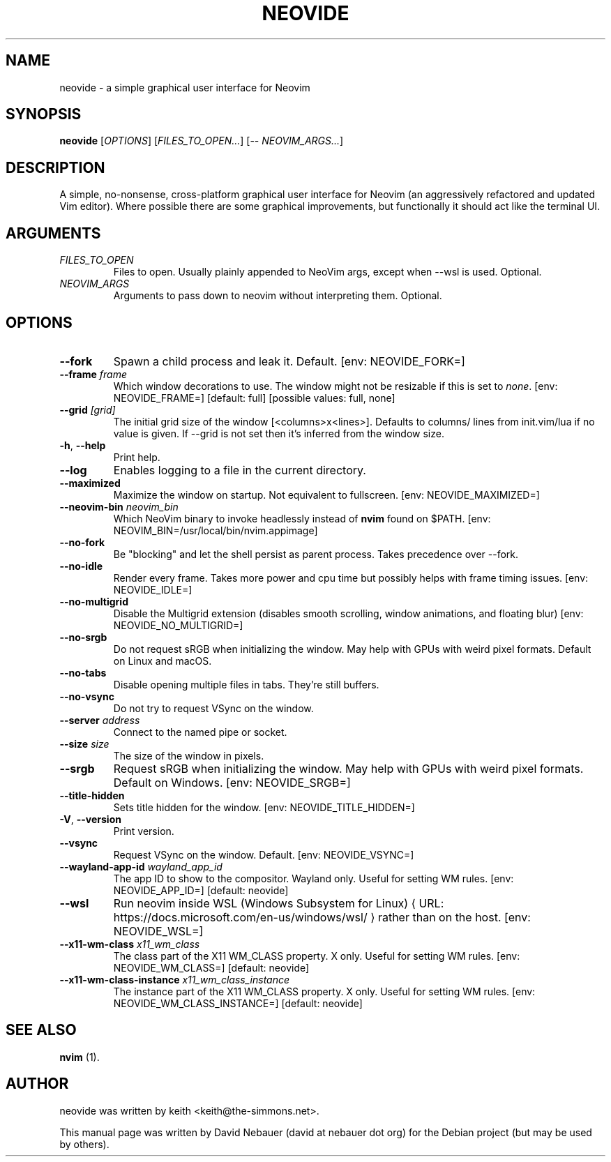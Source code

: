 .\" Hey, EMACS: -*- nroff -*-

.\" Filename: neovide.1
.\" Author:   David Nebauer
.\" History:  2022-08-15 - created
.\" Modified: 2024-05-17 - update to v0.13.0

.\" -----------------------------------------------------------------
.\" NOTES
.\" -----------------------------------------------------------------
.ig

For header (.TH), first parameter, NAME, should be all caps
Second parameter, SECTION, should be 1-8, maybe w/ subsection
Other parameters are allowed: see man(7), man(1)
Please adjust the date whenever revising the manpage.

Some roff macros, for reference:
.nh        disable hyphenation
.hy        enable hyphenation
.ad l      left justify
.ad b      justify to both left and right margins
.nf        disable filling
.fi        enable filling
.br        insert line break
.sp <n>    insert n+1 empty lines
for manpage-specific macros, see groff_man(7) and man(7)

Formatting [see groff_char (7) and man (7) for details]:
\(aq  : escape sequence for (')
\[dq] : plain double quote
\[lq] : left/open double quote
\[rq] : right/close double quote
`     : left/open single quote
'     : right/close single quote
\(em  : escape sequence for em dash
\(en  : escape sequence for en dash
\.    : escape sequence for period/dot
\(rg  : registration symbol
\(tm  : trademark symbol
\fX   : escape sequence that changes font, where 'X' can be 'R|I|B|BI'
        (R = roman/normal | I = italic | B = bold | BI = bold-italic)
\fP   : switch to previous font
        in this case '\fR' could also have been used
.B    : following arguments are boldened
.I    : following arguments are italicised
.BI   : following arguments are bold alternating with italics
.BR   : following arguments are bold alternating with roman
.IB   : following arguments are italics alternating with bold
.IR   : following arguments are italics alternating with roman
.RB   : following arguments are roman alternating with bold
.RI   : following arguments are roman alternating with italics
.SM   : following arguments are small (scaled 9/10 of the regular size)
.SB   : following arguments are small bold (not small alternating with bold)
        [note: if argument in alternating pattern contains whitespace,
               enclose in whitespace]
.RS x : indent following lines by x characters
.RE   : end indent

Bulleted list:
   A bulleted list:
   .IP \[bu] 2
   lawyers
   .IP \[bu]
   guns
   .IP \[bu]
   money
Numbered list:
   .nr step 1 1
   A numbered list:
   .IP \n[step] 3
   lawyers
   .IP \n+[step]
   guns
   .IP \n+[step]
   money
..

.\" -----------------------------------------------------------------
.\" SETUP
.\" -----------------------------------------------------------------

.\" Macro: Format URL
.\"  usage:  .URL "http:\\www.gnu.org" "GNU Project" " of the"
.\"  params: 1 = url
.\"          2 = link text/name
.\"          3 = postamble (optional)
.\"  note:   The www.tmac macro provides a .URL macro package; this
.\"          is a local fallback in case www.tmac is unavailable
.\"  credit: man(7)
.de URL
\\$2 \(laURL: \\$1 \(ra\\$3
..

.\" Prefer .URL macro from www.tmac macro package if it is available
.\"  note: In the conditional below the '\n' escape returns the value of
.\"        a register, in this the '.g'
.\"        The '.g' register is only found in GNU 'troff', and it is
.\"        assumed that GNU troff will always include the www.tmac
.\"        macro package
.if \n[.g] .mso www.tmac

.\" Macro: Ellipsis
.\"  usage: .ellipsis
.\"  note: only works at beginning of line
.de ellipsis
.cc ^
...
^cc
..

.\" String: Command name
.ds self neovide

.\" -----------------------------------------------------------------
.\" MANPAGE CONTENT
.\" -----------------------------------------------------------------

.TH "NEOVIDE" "1" "2024-05-17" "" "NEOVIDE Manual"
.SH "NAME"
\*[self] \- a simple graphical user interface for Neovim
.SH "SYNOPSIS"
.B "\*[self] "
.RI "[" "OPTIONS" "] [" "FILES_TO_OPEN..." "] [\-\- " "NEOVIM_ARGS..." "]"
.SH "DESCRIPTION"
A simple, no\-nonsense, cross\-platform graphical user interface for
Neovim (an aggressively refactored and updated Vim editor). Where possible
there are some graphical improvements, but functionally it should act like the
terminal UI.
.SH "ARGUMENTS"
.TP
.I FILES_TO_OPEN
Files to open. Usually plainly appended to NeoVim args, except when \-\-wsl is
used. Optional.
.TP
.I NEOVIM_ARGS
Arguments to pass down to neovim without interpreting them. Optional.
.SH "OPTIONS"
.TP
.B "\-\-fork"
Spawn a child process and leak it. Default. [env: NEOVIDE_FORK=]
.TP
.BI "\-\-frame " "frame"
Which window decorations to use. The window might not be resizable if this is
set to
.IR "none" "."
[env: NEOVIDE_FRAME=] [default: full] [possible values: full, none]
.TP
.BI "\-\-grid " "[grid]"
The initial grid size of the window [<columns>x<lines>]. Defaults to columns/
lines from init.vim/lua if no value is given. If \-\-grid is not set then it's
inferred from the window size.
.TP
.BR "\-h" ", " "\-\-help"
Print help.
.TP
.B "\-\-log"
Enables logging to a file in the current directory.
.TP
.B "\-\-maximized"
Maximize the window on startup. Not equivalent to fullscreen. [env:
NEOVIDE_MAXIMIZED=]
.TP
.BI "\-\-neovim\-bin " "neovim_bin"
Which NeoVim binary to invoke headlessly instead of
.B "nvim"
found on $PATH. [env: NEOVIM_BIN=/usr/local/bin/nvim.appimage]
.TP
.B "\-\-no\-fork"
Be "blocking" and let the shell persist as parent process. Takes precedence
over \-\-fork.
.TP
.B "\-\-no\-idle"
Render every frame. Takes more power and cpu time but possibly helps with frame
timing issues. [env: NEOVIDE_IDLE=]
.TP
.B "\-\-no\-multigrid"
Disable the Multigrid extension (disables smooth scrolling, window animations,
and floating blur) [env: NEOVIDE_NO_MULTIGRID=]
.TP
.B "\-\-no\-srgb"
Do not request sRGB when initializing the window. May help with GPUs with weird
pixel formats. Default on Linux and macOS.
.TP
.B "\-\-no\-tabs"
Disable opening multiple files in tabs. They're still buffers.
.TP
.B "\-\-no\-vsync"
Do not try to request VSync on the window.
.TP
.BI "\-\-server " "address"
Connect to the named pipe or socket.
.TP
.BI "\-\-size " "size"
The size of the window in pixels.
.TP
.B "\-\-srgb"
Request sRGB when initializing the window. May help with GPUs with weird pixel
formats. Default on Windows. [env: NEOVIDE_SRGB=]
.TP
.B "\-\-title\-hidden"
Sets title hidden for the window. [env: NEOVIDE_TITLE_HIDDEN=]
.TP
.BR "\-V" ", " "\-\-version"
Print version.
.TP
.B "\-\-vsync"
Request VSync on the window. Default. [env: NEOVIDE_VSYNC=]
.TP
.BI "\-\-wayland\-app\-id " "wayland_app_id"
The app ID to show to the compositor. Wayland only. Useful for setting WM
rules. [env: NEOVIDE_APP_ID=] [default: neovide]
.TP
.B "\-\-wsl"
Run neovim inside
.URL "https://docs.microsoft.com/en-us/windows/wsl/" \
     "WSL (Windows Subsystem for Linux)"
rather than on the host. [env: NEOVIDE_WSL=]
.TP
.BI "\-\-x11-wm\-class " "x11_wm_class"
The class part of the X11 WM_CLASS property. X only. Useful for setting
WM rules. [env: NEOVIDE_WM_CLASS=] [default: neovide]
.TP
.BI "\-\-x11-wm\-class\-instance " "x11_wm_class_instance"
The instance part of the X11 WM_CLASS property. X only. Useful for
setting WM rules. [env: NEOVIDE_WM_CLASS_INSTANCE=] [default: neovide]
.SH "SEE ALSO"
.BR "nvim " "(1)."
.SH "AUTHOR"
\*[self] was written by keith <keith@the-simmons.net>.
.PP
This manual page was written by David Nebauer (david at nebauer dot org)
for the Debian project (but may be used by others).
